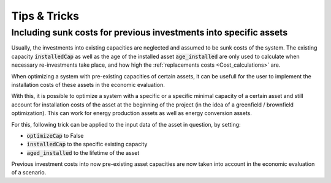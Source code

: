 .. _tips_and_tricks:

Tips & Tricks
#############



.. _tip_sunk_costs:

Including sunk costs for previous investments into specific assets
^^^^^^^^^^^^^^^^^^^^^^^^^^^^^^^^^^^^^^^^^^^^^^^^^^^^^^^^^^^^^^^^^^

Usually, the investments into existing capacities are neglected and assumed to be sunk costs of the system. The existing capacity :code:`installedCap` as well as the age of the installed asset :code:`age_installed` are only used to calculate when necessary re-investments take place, and how high the :ref:`replacements costs <Cost_calculations>` are.

When optimizing a system with pre-existing capacities of certain assets, it can be usefull for the user to implement the installation costs of these assets in the economic evaluation.

With this, it is possible to optimize a system with a specific or a specific minimal capacity of a certain asset and still account for installation costs of the asset at the beginning of the project (in the idea of a greenfield / brownfield optimization). This can work for energy production assets as well as energy conversion assets.

For this, following trick can be applied to the input data of the asset in question, by setting:

* :code:`optimizeCap` to False

* :code:`installedCap` to the specific existing capacity

* :code:`aged_installed` to the lifetime of the asset

Previous investment costs into now pre-existing asset capacities are now taken into account in the economic evaluation of a scenario.


